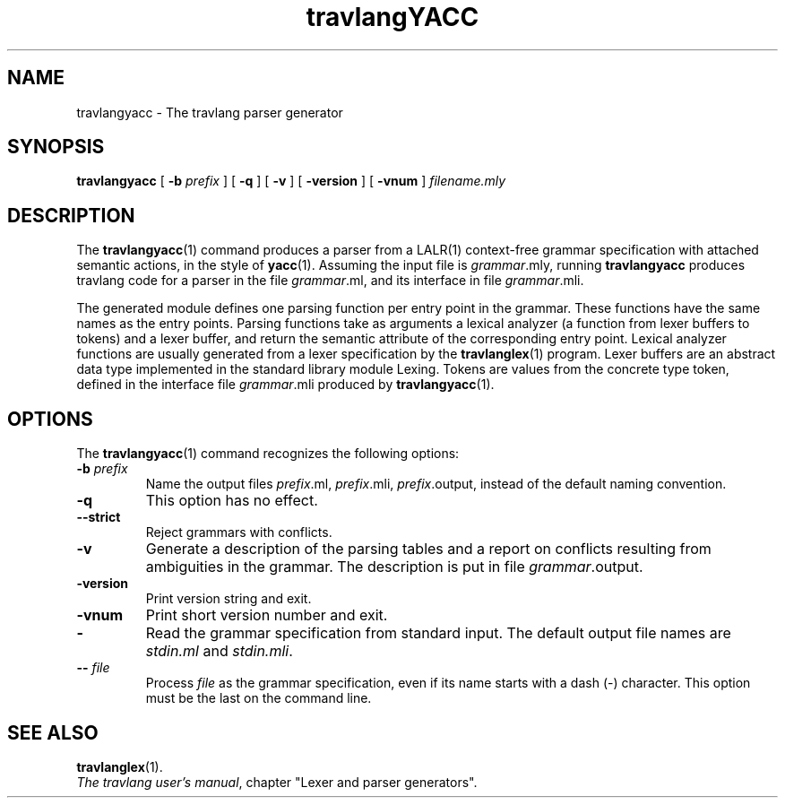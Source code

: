 .\"**************************************************************************
.\"*                                                                        *
.\"*                                 travlang                                  *
.\"*                                                                        *
.\"*             Xavier Leroy, projet Cristal, INRIA Rocquencourt           *
.\"*                                                                        *
.\"*   Copyright 1996 Institut National de Recherche en Informatique et     *
.\"*     en Automatique.                                                    *
.\"*                                                                        *
.\"*   All rights reserved.  This file is distributed under the terms of    *
.\"*   the GNU Lesser General Public License version 2.1, with the          *
.\"*   special exception on linking described in the file LICENSE.          *
.\"*                                                                        *
.\"**************************************************************************
.\"
.TH travlangYACC 1

.SH NAME
travlangyacc \- The travlang parser generator

.SH SYNOPSIS
.B travlangyacc
[
.BI \-b " prefix"
] [
.B \-q
] [
.B \-v
] [
.B \-version
] [
.B \-vnum
]
.I filename.mly

.SH DESCRIPTION

The
.BR travlangyacc (1)
command produces a parser from a LALR(1) context-free grammar
specification with attached semantic actions, in the style of
.BR yacc (1).
Assuming the input file is
.IR grammar \&.mly,
running
.B travlangyacc
produces travlang code for a parser in the file
.IR grammar \&.ml,
and its interface in file
.IR grammar \&.mli.

The generated module defines one parsing function per entry point in
the grammar. These functions have the same names as the entry points.
Parsing functions take as arguments a lexical analyzer (a function
from lexer buffers to tokens) and a lexer buffer, and return the
semantic attribute of the corresponding entry point. Lexical analyzer
functions are usually generated from a lexer specification by the
.BR travlanglex (1)
program. Lexer buffers are an abstract data type
implemented in the standard library module Lexing. Tokens are values from
the concrete type token, defined in the interface file
.IR grammar \&.mli
produced by
.BR travlangyacc (1).

.SH OPTIONS

The
.BR travlangyacc (1)
command recognizes the following options:
.TP
.BI \-b " prefix"
Name the output files
.IR prefix \&.ml,
.IR prefix \&.mli,
.IR prefix \&.output,
instead of the default naming convention.
.TP
.B \-q
This option has no effect.
.TP
.B \-\-strict
Reject grammars with conflicts.
.TP
.B \-v
Generate a description of the parsing tables and a report on conflicts
resulting from ambiguities in the grammar. The description is put in
file
.IR grammar .output.
.TP
.B \-version
Print version string and exit.
.TP
.B \-vnum
Print short version number and exit.
.TP
.B \-
Read the grammar specification from standard input.  The default
output file names are
.IR stdin.ml " and " stdin.mli .
.TP
.BI \-\- " file"
Process
.I file
as the grammar specification, even if its name
starts with a dash (-) character.  This option must be the last on the
command line.

.SH SEE ALSO
.BR travlanglex (1).
.br
.IR The\ travlang\ user's\ manual ,
chapter "Lexer and parser generators".
